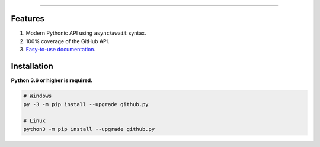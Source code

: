 .. raw:: html

    <p align="center">
        <a href="https://github.com/ShineyDev/github.py/actions?query=workflow%3AAnalyze+event%3Apush">
            <img alt="Analyze Status"
                 src="https://github.com/ShineyDev/github.py/workflows/Analyze/badge.svg?event=push" />
        </a>

        <a href="https://github.com/ShineyDev/github.py/actions?query=workflow%3ABuild+event%3Apush">
            <img alt="Build Status"
                 src="https://github.com/ShineyDev/github.py/workflows/Build/badge.svg?event=push" />
        </a>

        <a href="https://github.com/ShineyDev/github.py/actions?query=workflow%3ACheck+event%3Apush">
            <img alt="Check Status"
                 src="https://github.com/ShineyDev/github.py/workflows/Check/badge.svg?event=push" />
        </a>

        <a href="https://github.com/ShineyDev/github.py/actions?query=workflow%3ADeploy+event%3Apush">
            <img alt="Deploy Status"
                 src="https://github.com/ShineyDev/github.py/workflows/Deploy/badge.svg?event=push" />
        </a>

        <a href="https://github.com/ShineyDev/github.py/actions?query=workflow%3ALint+event%3Apush">
            <img alt="Lint Status"
                 src="https://github.com/ShineyDev/github.py/workflows/Lint/badge.svg?event=push" />
        </a>

        <a href="https://github.com/ShineyDev/github.py/actions?query=workflow%3ATest+event%3Apush">
            <img alt="Test Status"
                 src="https://github.com/ShineyDev/github.py/workflows/Test/badge.svg?event=push" />
        </a>
    </p>

----------

.. raw:: html

    <h1 align="center">github.py</h1>
    <p align="center">An asynchronous Python library for interaction with GitHub's GraphQL API.</p>


Features
--------

#. Modern Pythonic API using ``async``/``await`` syntax.
#. 100% coverage of the GitHub API.
#. `Easy-to-use documentation <https://githubpy.readthedocs.io/en/latest/>`_.


Installation
------------

**Python 3.6 or higher is required.**

.. code-block:: sh

    # Windows
    py -3 -m pip install --upgrade github.py

    # Linux
    python3 -m pip install --upgrade github.py
